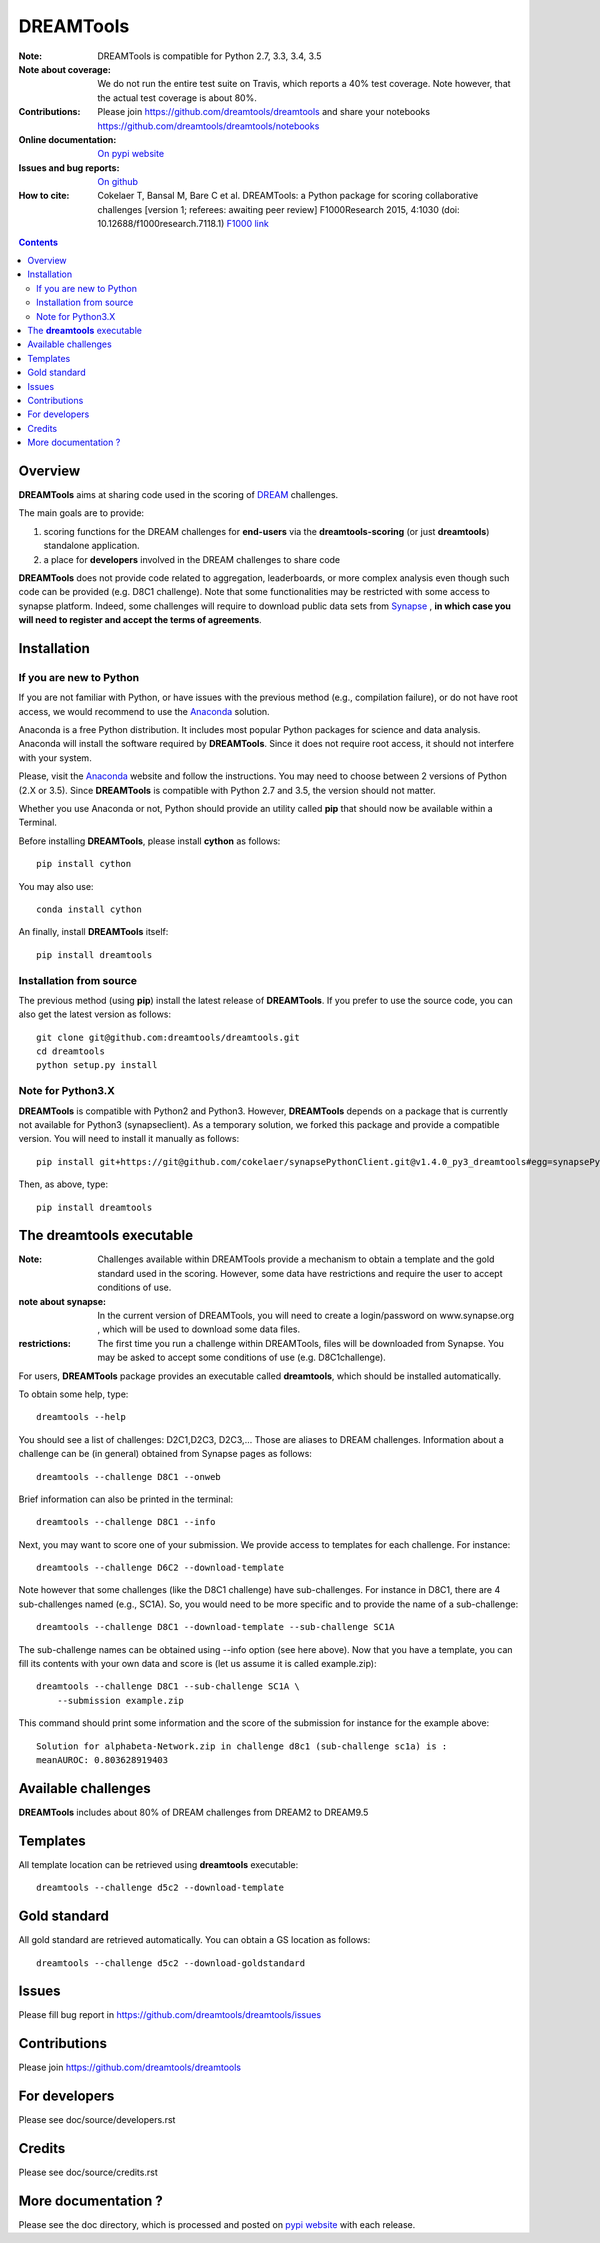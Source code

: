 DREAMTools
==========


.. image:: https://badge.fury.io/py/dreamtools.svg
    :target: https://pypi.python.org/pypi/dreamtools

.. image:: https://secure.travis-ci.org/dreamtools/dreamtools.png
    :target: http://travis-ci.org/dreamtools/dreamtools

.. image:: https://coveralls.io/repos/dreamtools/dreamtools/badge.png?branch=master
   :target: https://coveralls.io/r/dreamtools/dreamtools?branch=master

.. image:: https://badge.waffle.io/dreamtools/dreamtools.png?label=ready&title=ready
   :target: https://waffle.io/dreamtools/dreamtools
   
.. image:: https://zenodo.org/badge/18543/dreamtools/dreamtools.svg
   :target: https://zenodo.org/badge/latestdoi/18543/dreamtools/dreamtools

:Note: DREAMTools is compatible for Python 2.7, 3.3, 3.4, 3.5
:Note about coverage: We do not run the entire test suite on Travis, which
                      reports a 40% test coverage. Note however, that the actual
                      test coverage is about 80%.
:Contributions: Please join https://github.com/dreamtools/dreamtools and share your notebooks https://github.com/dreamtools/dreamtools/notebooks

:Online documentation: `On pypi website <http://pythonhosted.org/dreamtools/>`_
:Issues and bug reports: `On github <https://github.com/dreamtools/dreamtools/issues>`_
:How to cite: Cokelaer T, Bansal M, Bare C et al. DREAMTools: a Python 
    package for scoring collaborative challenges [version 1; referees: 
    awaiting peer review] F1000Research 2015, 4:1030 
    (doi: 10.12688/f1000research.7118.1)
    `F1000 link <http://f1000research.com/articles/4-1030/v1>`_

.. image:: doc/dreamtools_logo.png
    :width: 50%

.. contents::

Overview
----------------

**DREAMTools** aims at sharing code used in the scoring of `DREAM <http://dreamchallenges.org>`_ challenges.

The main goals are to provide:

#. scoring functions for the DREAM challenges for **end-users** via the **dreamtools-scoring** (or just **dreamtools**) standalone application.
#. a place for **developers** involved in the DREAM challenges to share code

**DREAMTools** does not provide code related to aggregation,
leaderboards, or more complex analysis even though such code
can be provided (e.g. D8C1 challenge). Note that some functionalities
may be restricted with some access to synapse platform. Indeed,
some challenges will require to download public data sets from `Synapse
<www.synapse.org>`_ , **in which case you will need to register and accept the
terms of agreements**.

Installation
---------------

If you are new to Python
~~~~~~~~~~~~~~~~~~~~~~~~~~~~

If you are not familiar with Python, or have issues with the previous method
(e.g., compilation failure), or do not have root access, we would recommend to
use the `Anaconda <https://www.continuum.io/downloads>`_ solution.

Anaconda is a free Python distribution. It includes most popular Python packages
for science and data analysis. Anaconda will install the software required by
**DREAMTools**. Since it does not require root access, it should not interfere with your system. 

Please, visit the `Anaconda <https://www.continuum.io/downloads>`_ website 
and follow the instructions. You may need to
choose between 2 versions of Python (2.X or 3.5). Since **DREAMTools** is 
compatible with Python 2.7 and 3.5, the version should not matter.

Whether you use Anaconda or not, Python should provide an utility called **pip**
that should now be available within a Terminal. 

Before installing **DREAMTools**, please install **cython** as follows::

    pip install cython

You may also use::

    conda install cython

An finally, install **DREAMTools** itself::

    pip install dreamtools

Installation from source
~~~~~~~~~~~~~~~~~~~~~~~~~

The previous method (using **pip**) install the latest release of
**DREAMTools**. If you prefer to use the source code, you can also get the latest version as follows::

   git clone git@github.com:dreamtools/dreamtools.git
   cd dreamtools
   python setup.py install


Note for Python3.X
~~~~~~~~~~~~~~~~~~~~~~
**DREAMTools** is compatible with Python2 and Python3. However, 
**DREAMTools** depends on a package that is currently not available for Python3
(synapseclient). As a temporary solution, we forked this package and provide
a compatible version.  You will need to install it manually as follows::

    pip install git+https://git@github.com/cokelaer/synapsePythonClient.git@v1.4.0_py3_dreamtools#egg=synapsePythonClient

Then, as above, type::    

    pip install dreamtools




The **dreamtools** executable
------------------------------------------

:Note: Challenges available within DREAMTools provide a mechanism to obtain a template and the gold standard used in the scoring. However, some data have restrictions and require the user to accept conditions of use. 
:note about synapse: In the current version of DREAMTools, you will need to create a login/password on www.synapse.org , which will be used to download some data files. 
:restrictions: The first time you run a challenge within DREAMTools, files will be downloaded from Synapse. You may be asked to accept some conditions of use (e.g. D8C1challenge). 

For users, **DREAMTools** package provides an executable called **dreamtools**, which should be installed automatically. 

To obtain some help, type::

    dreamtools --help

You should see a list of challenges: D2C1,D2C3, D2C3,... Those are aliases to 
DREAM challenges. Information about a challenge can be (in general) obtained from Synapse pages as follows::

    dreamtools --challenge D8C1 --onweb

Brief information can also be printed in the terminal::

    dreamtools --challenge D8C1 --info

Next, you may want to score one of your submission. We provide access to
templates for each challenge. For instance::

    dreamtools --challenge D6C2 --download-template

Note however that some challenges (like the D8C1 challenge) have sub-challenges. For instance in D8C1, there are 4 sub-challenges named (e.g., SC1A). So, you would need to be more specific and to provide the name of a sub-challenge:: 

    dreamtools --challenge D8C1 --download-template --sub-challenge SC1A

.. seealso:: see Note here above about the data. You will be asked to accept
    conditions of use of the data.

The sub-challenge names can be obtained using --info option (see here above).     
Now that you have a template, you can fill its contents with your own data and
score is (let us assume it is called example.zip)::

    dreamtools --challenge D8C1 --sub-challenge SC1A \
        --submission example.zip

This command should print some information and the score of the submission for instance for the example above::

     Solution for alphabeta-Network.zip in challenge d8c1 (sub-challenge sc1a) is :
     meanAUROC: 0.803628919403


Available challenges
-------------------------

**DREAMTools** includes about 80% of DREAM challenges from DREAM2 to DREAM9.5


Templates
-------------

All template location can be retrieved using **dreamtools** executable::

    dreamtools --challenge d5c2 --download-template


Gold standard
--------------

All gold standard are retrieved automatically. You can obtain a GS location as
follows::

    dreamtools --challenge d5c2 --download-goldstandard

Issues
-----------

Please fill bug report in https://github.com/dreamtools/dreamtools/issues


Contributions
---------------

Please join https://github.com/dreamtools/dreamtools


For developers
----------------

Please see doc/source/developers.rst

Credits
-----------

Please see doc/source/credits.rst


More documentation ?
------------------------

Please see the doc directory, which is processed and posted on 
`pypi website <http://pythonhosted.org/dreamtools/>`_ with each release.

